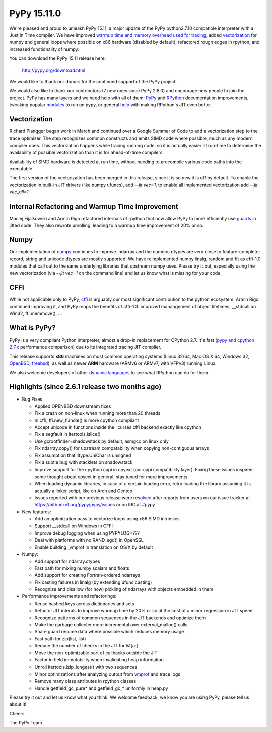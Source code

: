 ============
PyPy 15.11.0
============

We're pleased and proud to unleash PyPy 15.11, a major update of the PyPy
python2.7.10 compatible interpreter with a Just In Time compiler.
We have improved `warmup time and memory overhead used for tracing`_, added
`vectorization`_ for numpy and general loops where possible on x86 hardware
(disabled by default),
refactored rough edges in rpython, and increased functionality of numpy.

You can download the PyPy 15.11 release here:

    http://pypy.org/download.html

We would like to thank our donors for the continued support of the PyPy
project.

We would also like to thank our contributors (7 new ones since PyPy 2.6.0) and 
encourage new people to join the project. PyPy has many
layers and we need help with all of them: `PyPy`_ and `RPython`_ documentation
improvements, tweaking popular `modules`_ to run on pypy, or general `help`_ 
with making RPython's JIT even better. 


Vectorization
=============

Richard Plangger began work in March and continued over a Google Summer of Code
to add a vectorization step to the trace optimizer. The step recognizes common
constructs and emits SIMD code where possible, much as any modern compiler does.
This vectorization happens while tracing running code,  so it is actually easier
at run-time to determine the
availability of possible vectorization than it is for ahead-of-time compilers.

Availability of SIMD hardware is detected at run time, without needing to
precompile various code paths into the executable.

The first version of the vectorization has been merged in this release, since
it is so new it is off by default. To enable the vectorization in built-in JIT
drivers (like numpy ufuncs), add `--jit vec=1`, to enable all implemented
vectorization add `--jit vec_all=1`

Internal Refactoring and Warmup Time Improvement
================================================

Maciej Fijalkowski and Armin Rigo refactored internals of rpython that now allow
PyPy to more efficiently use `guards`_ in jitted code. They also rewrote unrolling,
leading to a warmup time improvement of 20% or so.

Numpy
=====

Our implementation of `numpy`_ continues to improve. ndarray and the numeric dtypes
are very close to feature-complete; record, string and unicode dtypes are mostly
supported.  We have reimplemented numpy linalg, random and fft as cffi-1.0
modules that call out to the same underlying libraries that upstream numpy uses.
Please try it out, especially using the new vectorization (via `--jit vec=1` on the
command line) and let us know what is missing for your code.

CFFI
====

While not applicable only to PyPy, `cffi`_ is arguably our most significant
contribution to the python ecosystem. Armin Rigo continued improving it,
and PyPy reaps the benefits of cffi-1.3: improved manangement of object
lifetimes, __stdcall on Win32, ffi.memmove(), ...

.. _`warmup time and memory overhead used for tracing`: http://morepypy.blogspot.com/2015/10
.. _`vectorization`: http://pypyvecopt.blogspot.co.at/
.. _`guards`: http://rpython.readthedocs.org/en/latest/glossary.html
.. _`PyPy`: http://doc.pypy.org 
.. _`RPython`: https://rpython.readthedocs.org
.. _`cffi`: https://cffi.readthedocs.org
.. _`modules`: http://doc.pypy.org/en/latest/project-ideas.html#make-more-python-modules-pypy-friendly
.. _`help`: http://doc.pypy.org/en/latest/project-ideas.html
.. _`numpy`: https://bitbucket.org/pypy/numpy

What is PyPy?
=============

PyPy is a very compliant Python interpreter, almost a drop-in replacement for
CPython 2.7. It's fast (`pypy and cpython 2.7.x`_ performance comparison)
due to its integrated tracing JIT compiler.

This release supports **x86** machines on most common operating systems
(Linux 32/64, Mac OS X 64, Windows 32, OpenBSD_, freebsd_),
as well as newer **ARM** hardware (ARMv6 or ARMv7, with VFPv3) running Linux.

We also welcome developers of other
`dynamic languages`_ to see what RPython can do for them.

.. _`pypy and cpython 2.7.x`: http://speed.pypy.org
.. _OpenBSD: http://cvsweb.openbsd.org/cgi-bin/cvsweb/ports/lang/pypy
.. _freebsd: https://svnweb.freebsd.org/ports/head/lang/pypy/
.. _`dynamic languages`: http://pypyjs.org

Highlights (since 2.6.1 release two months ago)
===============================================

* Bug Fixes

  * Applied OPENBSD downstream fixes

  * Fix a crash on non-linux when running more than 20 threads

  * In cffi, ffi.new_handle() is more cpython compliant

  * Accept unicode in functions inside the _curses cffi backend exactly like cpython

  * Fix a segfault in itertools.islice()

  * Use gcrootfinder=shadowstack by default, asmgcc on linux only

  * Fix ndarray.copy() for upstream compatability when copying non-contiguous arrays

  * Fix assumption that lltype.UniChar is unsigned

  * Fix a subtle bug with stacklets on shadowstack

  * Improve support for the cpython capi in cpyext (our capi compatibility
    layer). Fixing these issues inspired some thought about cpyext in general,
    stay tuned for more improvements

  * When loading dynamic libraries, in case of a certain loading error, retry
    loading the library assuming it is actually a linker script, like on Arch
    and Gentoo

  * Issues reported with our previous release were resolved_ after reports from users on
    our issue tracker at https://bitbucket.org/pypy/pypy/issues or on IRC at
    #pypy

* New features:

  * Add an optimization pass to vectorize loops using x86 SIMD intrinsics.

  * Support __stdcall on Windows in CFFI

  * Improve debug logging when using PYPYLOG=???

  * Deal with platforms with no RAND_egd() in OpenSSL

  * Enable building _vmprof in translation on OS/X by default

* Numpy:

  * Add support for ndarray.ctypes

  * Fast path for mixing numpy scalars and floats

  * Add support for creating Fortran-ordered ndarrays

  * Fix casting failures in linalg (by extending ufunc casting)

  * Recognize and disallow (for now) pickling of ndarrays with objects
    embedded in them

* Performance improvements and refactorings:

  * Reuse hashed keys across dictionaries and sets

  * Refactor JIT interals to improve warmup time by 20% or so at the cost of a
    minor regression in JIT speed

  * Recognize patterns of common sequences in the JIT backends and optimize them

  * Make the garbage collecter more incremental over external_malloc() calls

  * Share guard resume data where possible which reduces memory usage

  * Fast path for zip(list, list)

  * Reduce the number of checks in the JIT for lst[a:]

  * Move the non-optimizable part of callbacks outside the JIT

  * Factor in field immutability when invalidating heap information

  * Unroll itertools.izip_longest() with two sequences

  * Minor optimizations after analyzing output from `vmprof`_ and trace logs

  * Remove many class attributes in rpython classes

  * Handle getfield_gc_pure* and getfield_gc_* uniformly in heap.py

.. _`vmprof`: https://vmprof.readthedocs.org
.. _resolved: http://doc.pypy.org/en/latest/whatsnew-15.11.0.html

Please try it out and let us know what you think. We welcome feedback,
we know you are using PyPy, please tell us about it!

Cheers

The PyPy Team

